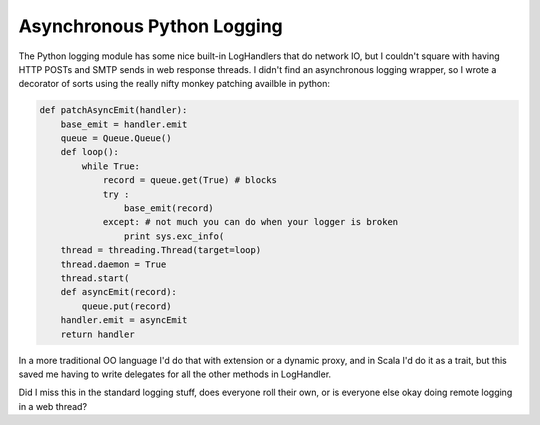 Asynchronous Python Logging
===========================

The Python logging module has some nice built-in LogHandlers that do network IO,
but I couldn't square with having HTTP POSTs and SMTP sends in web response
threads.  I didn't find an asynchronous logging wrapper, so I wrote a decorator
of sorts using the really nifty monkey patching availble in python:

.. code:: python

    def patchAsyncEmit(handler):
        base_emit = handler.emit
        queue = Queue.Queue()   
        def loop():
            while True:
                record = queue.get(True) # blocks
                try :
                    base_emit(record)
                except: # not much you can do when your logger is broken
                    print sys.exc_info(
        thread = threading.Thread(target=loop)
        thread.daemon = True
        thread.start(
        def asyncEmit(record):
            queue.put(record)
        handler.emit = asyncEmit
        return handler

In a more traditional OO language I'd do that with extension or a dynamic proxy,
and in Scala I'd do it as a trait, but this saved me having to write delegates
for all the other methods in LogHandler.

Did I miss this in the standard logging stuff, does everyone roll their own, or
is everyone else okay doing remote logging in a web thread?

.. raw:: html

    <script type="text/javascript" src="https://ry4an.org/unblog/static/syntaxhighlighter/shCore.js"></script>
    <script type="text/javascript" src="https://ry4an.org/unblog/static/syntaxhighlighter/shBrushPython.js"></script>
    <link type="text/css" rel="stylesheet" href="https://ry4an.org/unblog/static/syntaxhighlighter/shCoreDefault.css"/>
    <script type="text/javascript">SyntaxHighlighter.defaults.toolbar=false; SyntaxHighlighter.all();</script>

.. tags: python,ideas-built,software
